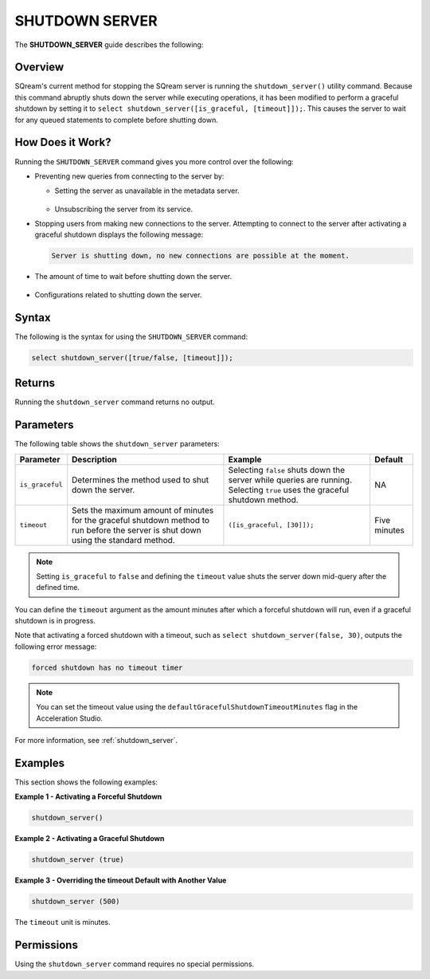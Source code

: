 .. _shutdown_server_command:

********************
SHUTDOWN SERVER
********************

The **SHUTDOWN_SERVER** guide describes the following:


Overview
===============

SQream's current method for stopping the SQream server is running the ``shutdown_server()`` utility command. Because this command abruptly shuts down the server while executing operations, it has been modified to perform a graceful shutdown by setting it to ``select shutdown_server([is_graceful, [timeout]]);``. This causes the server to wait for any queued statements to complete before shutting down.

How Does it Work?
========================

Running the ``SHUTDOWN_SERVER`` command gives you more control over the following:

* Preventing new queries from connecting to the server by:

  * Setting the server as unavailable in the metadata server.

      ::

  * Unsubscribing the server from its service.

* Stopping users from making new connections to the server. Attempting to connect to the server after activating a graceful shutdown displays the following message:

  .. code-block:: postgres

     Server is shutting down, no new connections are possible at the moment.
  
* The amount of time to wait before shutting down the server.

   ::
   
* Configurations related to shutting down the server.

Syntax
==========

The following is the syntax for using the ``SHUTDOWN_SERVER`` command:

.. code-block:: postgres

   select shutdown_server([true/false, [timeout]]);
   
Returns
==========

Running the ``shutdown_server`` command returns no output.

Parameters
============

The following table shows the ``shutdown_server`` parameters:

.. list-table:: 
   :widths: auto
   :header-rows: 1
   
   * - Parameter
     - Description
     - Example
     - Default
   * - ``is_graceful``
     - Determines the method used to shut down the server.
     - Selecting ``false`` shuts down the server while queries are running. Selecting ``true`` uses the graceful shutdown method.
     - NA
   * - ``timeout``
     - Sets the maximum amount of minutes for the graceful shutdown method to run before the server is shut down using the standard method.
     - ``([is_graceful, [30]]);``
     - Five minutes
	 
.. note:: Setting ``is_graceful`` to ``false`` and defining the ``timeout`` value shuts the server down mid-query after the defined time.

You can define the ``timeout`` argument as the amount minutes after which a forceful shutdown will run, even if a graceful shutdown is in progress. 

Note that activating a forced shutdown with a timeout, such as ``select shutdown_server(false, 30)``, outputs the following error message:

.. code-block:: postgres

   forced shutdown has no timeout timer

.. note:: You can set the timeout value using the ``defaultGracefulShutdownTimeoutMinutes`` flag in the Acceleration Studio.

For more information, see :ref:`shutdown_server`.

Examples
===================

This section shows the following examples:

**Example 1 - Activating a Forceful Shutdown**

.. code-block:: postgres

   shutdown_server()

**Example 2 - Activating a Graceful Shutdown**

.. code-block:: postgres

   shutdown_server (true)

**Example 3 - Overriding the timeout Default with Another Value**

.. code-block:: postgres

   shutdown_server (500)

The ``timeout`` unit is minutes.

Permissions
=============

Using the ``shutdown_server`` command requires no special permissions.